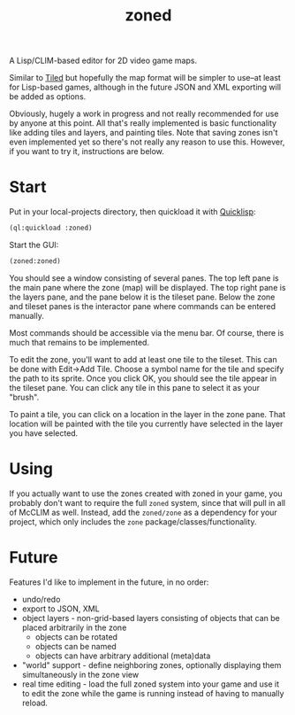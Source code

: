 #+TITLE: zoned
#+DESCRIPTION: Tile-based 2D video game map editor
#+OPTIONS: num:nil

A Lisp/CLIM-based editor for 2D video game maps.

Similar to [[https://www.mapeditor.org/][Tiled]] but hopefully the map format will be simpler to use--at least for Lisp-based games, although in the future JSON and XML exporting will be added as options.

Obviously, hugely a work in progress and not really recommended for use by anyone at this point. All that's really implemented is basic functionality like adding tiles and layers, and painting tiles. Note that saving zones isn't even implemented yet so there's not really any reason to use this. However, if you want to try it, instructions are below.

* Start

Put in your local-projects directory, then quickload it with [[https://quicklisp.org/][Quicklisp]]:

#+BEGIN_SRC lisp
(ql:quickload :zoned)
#+END_SRC

Start the GUI:

#+BEGIN_SRC lisp
(zoned:zoned)
#+END_SRC

You should see a window consisting of several panes. The top left pane is the main pane where the zone (map) will be displayed. The top right pane is the layers pane, and the pane below it is the tileset pane. Below the zone and tileset panes is the interactor pane where commands can be entered manually.

Most commands should be accessible via the menu bar. Of course, there is much that remains to be implemented.

To edit the zone, you'll want to add at least one tile to the tileset. This can be done with Edit->Add Tile. Choose a symbol name for the tile and specify the path to its sprite. Once you click OK, you should see the tile appear in the tileset pane. You can click any tile in this pane to select it as your "brush".

To paint a tile, you can click on a location in the layer in the zone pane. That location will be painted with the tile you currently have selected in the layer you have selected.

* Using

If you actually want to use the zones created with zoned in your game, you probably don't want to require the full ~zoned~ system, since that will pull in all of McCLIM as well. Instead, add the ~zoned/zone~ as a dependency for your project, which only includes the ~zone~ package/classes/functionality.

* Future

Features I'd like to implement in the future, in no order:

- undo/redo
- export to JSON, XML
- object layers - non-grid-based layers consisting of objects that can be placed arbitrarily in the zone
  - objects can be rotated
  - objects can be named
  - objects can have arbitrary additional (meta)data
- "world" support - define neighboring zones, optionally displaying them simultaneously in the zone view
- real time editing - load the full zoned system into your game and use it to edit the zone while the game is running instead of having to manually reload.
